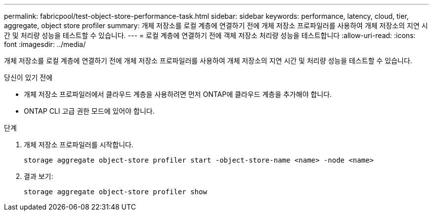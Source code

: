 ---
permalink: fabricpool/test-object-store-performance-task.html 
sidebar: sidebar 
keywords: performance, latency, cloud, tier, aggregate, object store profiler 
summary: 개체 저장소를 로컬 계층에 연결하기 전에 개체 저장소 프로파일러를 사용하여 개체 저장소의 지연 시간 및 처리량 성능을 테스트할 수 있습니다. 
---
= 로컬 계층에 연결하기 전에 객체 저장소 처리량 성능을 테스트합니다
:allow-uri-read: 
:icons: font
:imagesdir: ../media/


[role="lead"]
개체 저장소를 로컬 계층에 연결하기 전에 개체 저장소 프로파일러를 사용하여 개체 저장소의 지연 시간 및 처리량 성능을 테스트할 수 있습니다.

.당신이 있기 전에
* 개체 저장소 프로파일러에서 클라우드 계층을 사용하려면 먼저 ONTAP에 클라우드 계층을 추가해야 합니다.
* ONTAP CLI 고급 권한 모드에 있어야 합니다.


.단계
. 개체 저장소 프로파일러를 시작합니다.
+
`storage aggregate object-store profiler start -object-store-name <name> -node <name>`

. 결과 보기:
+
`storage aggregate object-store profiler show`


